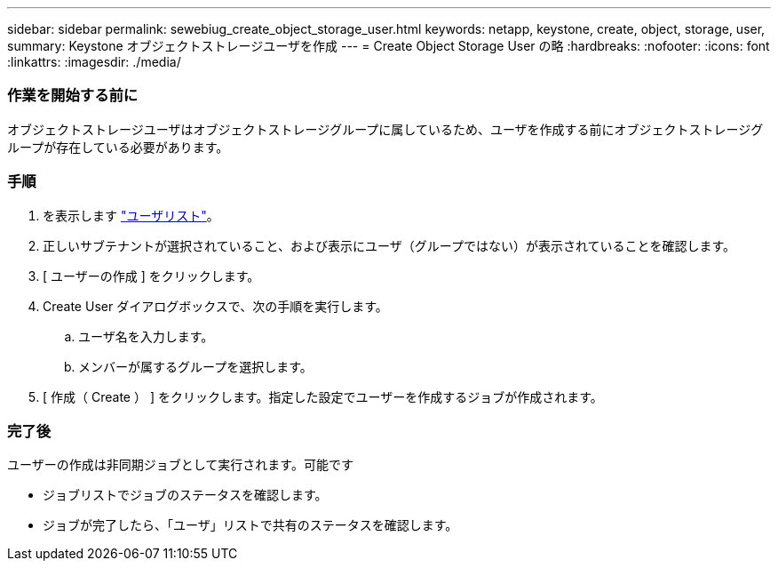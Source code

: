 ---
sidebar: sidebar 
permalink: sewebiug_create_object_storage_user.html 
keywords: netapp, keystone, create, object, storage, user, 
summary: Keystone オブジェクトストレージユーザを作成 
---
= Create Object Storage User の略
:hardbreaks:
:nofooter: 
:icons: font
:linkattrs: 
:imagesdir: ./media/




=== 作業を開始する前に

オブジェクトストレージユーザはオブジェクトストレージグループに属しているため、ユーザを作成する前にオブジェクトストレージグループが存在している必要があります。



=== 手順

. を表示します link:sewebiug_view_a_list_of_users.html#view-a-list-of-users["ユーザリスト"]。
. 正しいサブテナントが選択されていること、および表示にユーザ（グループではない）が表示されていることを確認します。
. [ ユーザーの作成 ] をクリックします。
. Create User ダイアログボックスで、次の手順を実行します。
+
.. ユーザ名を入力します。
.. メンバーが属するグループを選択します。


. [ 作成（ Create ） ] をクリックします。指定した設定でユーザーを作成するジョブが作成されます。




=== 完了後

ユーザーの作成は非同期ジョブとして実行されます。可能です

* ジョブリストでジョブのステータスを確認します。
* ジョブが完了したら、「ユーザ」リストで共有のステータスを確認します。


